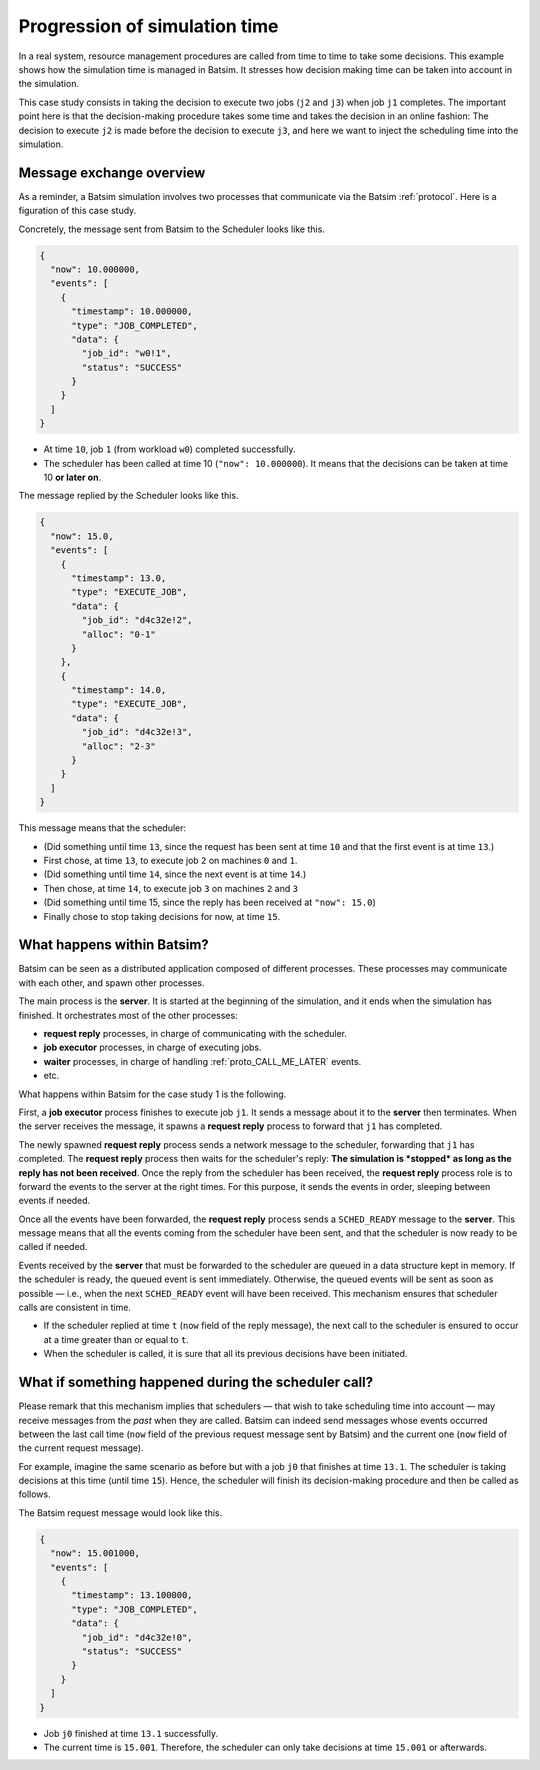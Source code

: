 .. _time_dilation:

Progression of simulation time
==============================

In a real system, resource management procedures are called from time to time to take some decisions.
This example shows how the simulation time is managed in Batsim.
It stresses how decision making time can be taken into account in the simulation.

This case study consists in taking the decision to execute two jobs (``j2`` and ``j3``) when job ``j1`` completes.
The important point here is that the decision-making procedure takes some time and takes the decision in an online fashion:
The decision to execute ``j2`` is made before the decision to execute ``j3``, and here we want to inject the scheduling time into the simulation.

.. image:: img/proto/case1_overview.png

Message exchange overview
-------------------------

As a reminder, a Batsim simulation involves two processes that communicate via the Batsim :ref:`protocol`.
Here is a figuration of this case study.

.. image:: img/proto/case1_protocol.png

Concretely, the message sent from Batsim to the Scheduler looks like this.

.. code-block:: json

    {
      "now": 10.000000,
      "events": [
        {
          "timestamp": 10.000000,
          "type": "JOB_COMPLETED",
          "data": {
            "job_id": "w0!1",
            "status": "SUCCESS"
          }
        }
      ]
    }

- At time ``10``, job ``1`` (from workload ``w0``) completed successfully.
- The scheduler has been called at time 10 (``"now": 10.000000``). It means that the decisions can be taken at time 10 **or later on**.

The message replied by the Scheduler looks like this.

.. code-block:: json

    {
      "now": 15.0,
      "events": [
        {
          "timestamp": 13.0,
          "type": "EXECUTE_JOB",
          "data": {
            "job_id": "d4c32e!2",
            "alloc": "0-1"
          }
        },
        {
          "timestamp": 14.0,
          "type": "EXECUTE_JOB",
          "data": {
            "job_id": "d4c32e!3",
            "alloc": "2-3"
          }
        }
      ]
    }

This message means that the scheduler:

- (Did something until time ``13``, since the request has been sent at time ``10`` and that the first event is at time ``13``.)
- First chose, at time ``13``, to execute job ``2`` on machines ``0`` and ``1``.
- (Did something until time ``14``, since the next event is at time ``14``.)
- Then chose, at time ``14``, to execute job ``3`` on machines ``2`` and ``3``
- (Did something until time 15, since the reply has been received at ``"now": 15.0``)
- Finally chose to stop taking decisions for now, at time ``15``.

What happens within Batsim?
---------------------------

Batsim can be seen as a distributed application composed of different processes.
These processes may communicate with each other, and spawn other processes.

The main process is the **server**. It is started at the beginning of the simulation, and it ends when the simulation has finished.
It orchestrates most of the other processes:

- **request reply** processes, in charge of communicating with the scheduler.
- **job executor** processes, in charge of executing jobs.
- **waiter** processes, in charge of handling :ref:`proto_CALL_ME_LATER` events.
- etc.

What happens within Batsim for the case study 1 is the following.

.. image:: img/proto/case1_inner.png

First, a **job executor** process finishes to execute job ``j1``.
It sends a message about it to the **server** then terminates.
When the server receives the message, it spawns a **request reply** process to forward that ``j1`` has completed.

The newly spawned **request reply** process sends a network message to the scheduler, forwarding that ``j1`` has completed.
The **request reply** process then waits for the scheduler's reply: **The simulation is *stopped* as long as the reply has not been received**.
Once the reply from the scheduler has been received, the **request reply** process role is to forward the events to the server at the right times.
For this purpose, it sends the events in order, sleeping between events if needed.

Once all the events have been forwarded, the **request reply** process sends a ``SCHED_READY`` message to the **server**.
This message means that all the events coming from the scheduler have been sent, and that the scheduler is now ready to be called if needed.

Events received by the **server** that must be forwarded to the scheduler are queued in a data structure kept in memory.
If the scheduler is ready, the queued event is sent immediately.
Otherwise, the queued events will be sent as soon as possible — i.e., when the next ``SCHED_READY`` event will have been received.
This mechanism ensures that scheduler calls are consistent in time.

- If the scheduler replied at time ``t`` (``now`` field of the reply message), the next call to the scheduler is ensured to occur at a time greater than or equal to ``t``.
- When the scheduler is called, it is sure that all its previous decisions have been initiated.

What if something happened during the scheduler call?
-----------------------------------------------------

Please remark that this mechanism implies that schedulers — that wish to take scheduling time into account — may receive messages from the *past* when they are called.
Batsim can indeed send messages whose events occurred between the last call time (``now`` field of the previous request message sent by Batsim) and the current one (``now`` field of the current request message).

For example, imagine the same scenario as before but with a job ``j0`` that finishes at time ``13.1``.
The scheduler is taking decisions at this time (until time ``15``).
Hence, the scheduler will finish its decision-making procedure and then be called as follows.

.. image:: img/proto/case1_inner_past.png

The Batsim request message would look like this.

.. code-block:: json

    {
      "now": 15.001000,
      "events": [
        {
          "timestamp": 13.100000,
          "type": "JOB_COMPLETED",
          "data": {
            "job_id": "d4c32e!0",
            "status": "SUCCESS"
          }
        }
      ]
    }

- Job ``j0`` finished at time ``13.1`` successfully.
- The current time is ``15.001``. Therefore, the scheduler can only take decisions at time ``15.001`` or afterwards.
